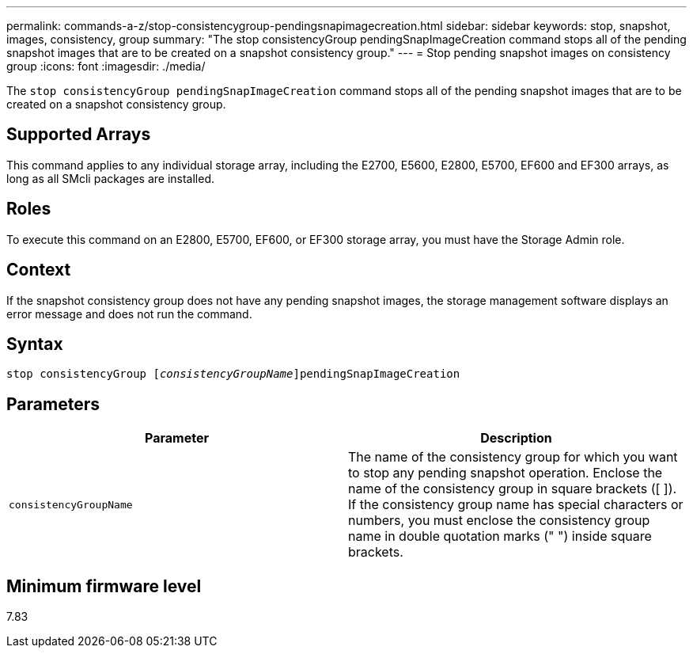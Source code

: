 ---
permalink: commands-a-z/stop-consistencygroup-pendingsnapimagecreation.html
sidebar: sidebar
keywords: stop, snapshot, images, consistency, group
summary: "The stop consistencyGroup pendingSnapImageCreation command stops all of the pending snapshot images that are to be created on a snapshot consistency group."
---
= Stop pending snapshot images on consistency group
:icons: font
:imagesdir: ./media/

[.lead]
The `stop consistencyGroup pendingSnapImageCreation` command stops all of the pending snapshot images that are to be created on a snapshot consistency group.

== Supported Arrays

This command applies to any individual storage array, including the E2700, E5600, E2800, E5700, EF600 and EF300 arrays, as long as all SMcli packages are installed.

== Roles

To execute this command on an E2800, E5700, EF600, or EF300 storage array, you must have the Storage Admin role.

== Context

If the snapshot consistency group does not have any pending snapshot images, the storage management software displays an error message and does not run the command.

== Syntax
[subs=+macros]
----
stop consistencyGroup pass:quotes[[_consistencyGroupName_]]pendingSnapImageCreation
----

== Parameters

[cols="2*",options="header"]
|===
| Parameter| Description
a|
`consistencyGroupName`
a|
The name of the consistency group for which you want to stop any pending snapshot operation. Enclose the name of the consistency group in square brackets ([ ]). If the consistency group name has special characters or numbers, you must enclose the consistency group name in double quotation marks (" ") inside square brackets.
|===

== Minimum firmware level

7.83
